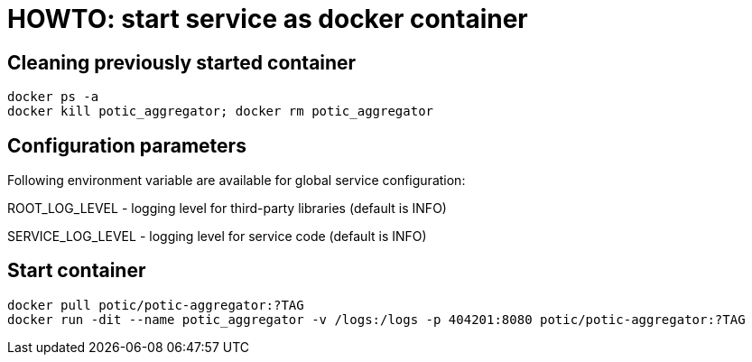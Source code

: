 = HOWTO: start service as docker container

== Cleaning previously started container

[source,shell]
----
docker ps -a
docker kill potic_aggregator; docker rm potic_aggregator
----

== Configuration parameters

Following environment variable are available for global service configuration:

ROOT_LOG_LEVEL - logging level for third-party libraries (default is INFO)

SERVICE_LOG_LEVEL - logging level for service code (default is INFO)

== Start container

[source,shell]
----
docker pull potic/potic-aggregator:?TAG
docker run -dit --name potic_aggregator -v /logs:/logs -p 404201:8080 potic/potic-aggregator:?TAG
----
